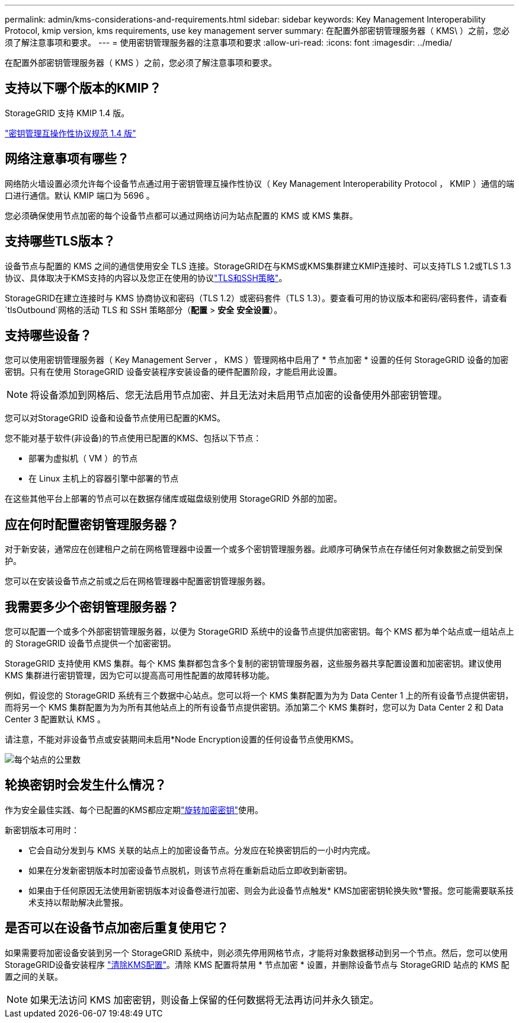 ---
permalink: admin/kms-considerations-and-requirements.html 
sidebar: sidebar 
keywords: Key Management Interoperability Protocol, kmip version, kms requirements, use key management server 
summary: 在配置外部密钥管理服务器（ KMS\ ）之前，您必须了解注意事项和要求。 
---
= 使用密钥管理服务器的注意事项和要求
:allow-uri-read: 
:icons: font
:imagesdir: ../media/


[role="lead"]
在配置外部密钥管理服务器（ KMS ）之前，您必须了解注意事项和要求。



== 支持以下哪个版本的KMIP？

StorageGRID 支持 KMIP 1.4 版。

http://docs.oasis-open.org/kmip/spec/v1.4/os/kmip-spec-v1.4-os.html["密钥管理互操作性协议规范 1.4 版"^]



== 网络注意事项有哪些？

网络防火墙设置必须允许每个设备节点通过用于密钥管理互操作性协议（ Key Management Interoperability Protocol ， KMIP ）通信的端口进行通信。默认 KMIP 端口为 5696 。

您必须确保使用节点加密的每个设备节点都可以通过网络访问为站点配置的 KMS 或 KMS 集群。



== 支持哪些TLS版本？

设备节点与配置的 KMS 之间的通信使用安全 TLS 连接。StorageGRID在与KMS或KMS集群建立KMIP连接时、可以支持TLS 1.2或TLS 1.3协议、具体取决于KMS支持的内容以及您正在使用的协议link:manage-tls-ssh-policy.html["TLS和SSH策略"]。

StorageGRID在建立连接时与 KMS 协商协议和密码（TLS 1.2）或密码套件（TLS 1.3）。要查看可用的协议版本和密码/密码套件，请查看 `tlsOutbound`网格的活动 TLS 和 SSH 策略部分（*配置* > *安全* *安全设置*）。



== 支持哪些设备？

您可以使用密钥管理服务器（ Key Management Server ， KMS ）管理网格中启用了 * 节点加密 * 设置的任何 StorageGRID 设备的加密密钥。只有在使用 StorageGRID 设备安装程序安装设备的硬件配置阶段，才能启用此设置。


NOTE: 将设备添加到网格后、您无法启用节点加密、并且无法对未启用节点加密的设备使用外部密钥管理。

您可以对StorageGRID 设备和设备节点使用已配置的KMS。

您不能对基于软件(非设备)的节点使用已配置的KMS、包括以下节点：

* 部署为虚拟机（ VM ）的节点
* 在 Linux 主机上的容器引擎中部署的节点


在这些其他平台上部署的节点可以在数据存储库或磁盘级别使用 StorageGRID 外部的加密。



== 应在何时配置密钥管理服务器？

对于新安装，通常应在创建租户之前在网格管理器中设置一个或多个密钥管理服务器。此顺序可确保节点在存储任何对象数据之前受到保护。

您可以在安装设备节点之前或之后在网格管理器中配置密钥管理服务器。



== 我需要多少个密钥管理服务器？

您可以配置一个或多个外部密钥管理服务器，以便为 StorageGRID 系统中的设备节点提供加密密钥。每个 KMS 都为单个站点或一组站点上的 StorageGRID 设备节点提供一个加密密钥。

StorageGRID 支持使用 KMS 集群。每个 KMS 集群都包含多个复制的密钥管理服务器，这些服务器共享配置设置和加密密钥。建议使用 KMS 集群进行密钥管理，因为它可以提高高可用性配置的故障转移功能。

例如，假设您的 StorageGRID 系统有三个数据中心站点。您可以将一个 KMS 集群配置为为为 Data Center 1 上的所有设备节点提供密钥，而将另一个 KMS 集群配置为为为所有其他站点上的所有设备节点提供密钥。添加第二个 KMS 集群时，您可以为 Data Center 2 和 Data Center 3 配置默认 KMS 。

请注意，不能对非设备节点或安装期间未启用*Node Encryption设置的任何设备节点使用KMS。

image::../media/kms_per_site.png[每个站点的公里数]



== 轮换密钥时会发生什么情况？

作为安全最佳实践、每个已配置的KMS都应定期link:kms-managing.html#rotate-key["旋转加密密钥"]使用。

新密钥版本可用时：

* 它会自动分发到与 KMS 关联的站点上的加密设备节点。分发应在轮换密钥后的一小时内完成。
* 如果在分发新密钥版本时加密设备节点脱机，则该节点将在重新启动后立即收到新密钥。
* 如果由于任何原因无法使用新密钥版本对设备卷进行加密、则会为此设备节点触发* KMS加密密钥轮换失败*警报。您可能需要联系技术支持以帮助解决此警报。




== 是否可以在设备节点加密后重复使用它？

如果需要将加密设备安装到另一个 StorageGRID 系统中，则必须先停用网格节点，才能将对象数据移动到另一个节点。然后，您可以使用StorageGRID设备安装程序 https://docs.netapp.com/us-en/storagegrid-appliances/commonhardware/monitoring-node-encryption-in-maintenance-mode.html["清除KMS配置"^]。清除 KMS 配置将禁用 * 节点加密 * 设置，并删除设备节点与 StorageGRID 站点的 KMS 配置之间的关联。


NOTE: 如果无法访问 KMS 加密密钥，则设备上保留的任何数据将无法再访问并永久锁定。
